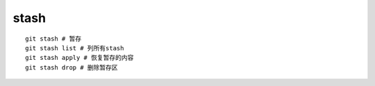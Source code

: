 stash
==========

::

     git stash # 暂存
     git stash list # 列所有stash
     git stash apply # 恢复暂存的内容
     git stash drop # 删除暂存区

